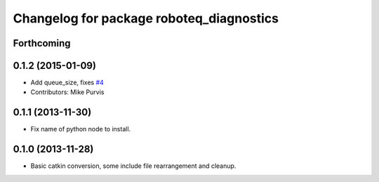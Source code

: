 ^^^^^^^^^^^^^^^^^^^^^^^^^^^^^^^^^^^^^^^^^
Changelog for package roboteq_diagnostics
^^^^^^^^^^^^^^^^^^^^^^^^^^^^^^^^^^^^^^^^^

Forthcoming
-----------

0.1.2 (2015-01-09)
------------------
* Add queue_size, fixes `#4 <https://github.com/g/roboteq//issues/4>`_
* Contributors: Mike Purvis

0.1.1 (2013-11-30)
------------------
* Fix name of python node to install.

0.1.0 (2013-11-28)
------------------
* Basic catkin conversion, some include file rearrangement and cleanup.
